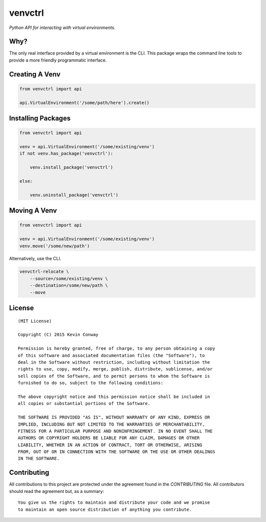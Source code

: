 ========
venvctrl
========

*Python API for interacting with virtual environments.*

Why?
====

The only real interface provided by a virtual environment is the CLI. This
package wraps the command line tools to provide a more friendly programmatic
interface.

Creating A Venv
===============

.. code-block:: python

    from venvctrl import api

    api.VirtualEnvironment('/some/path/here').create()


Installing Packages
===================

.. code-block:: python

    from venvctrl import api

    venv = api.VirtualEnvironment('/some/existing/venv')
    if not venv.has_package('venvctrl'):

        venv.install_package('venvctrl')

    else:

        venv.uninstall_package('venvctrl')


Moving A Venv
=============

.. code-block:: python

    from venvctrl import api

    venv = api.VirtualEnvironment('/some/existing/venv')
    venv.move('/some/new/path')

Alternatively, use the CLI.

.. code-block:: bash

    venvctrl-relocate \
        --source=/some/existing/venv \
        --destination=/some/new/path \
        --move

License
=======

::

    (MIT License)

    Copyright (C) 2015 Kevin Conway

    Permission is hereby granted, free of charge, to any person obtaining a copy
    of this software and associated documentation files (the "Software"), to
    deal in the Software without restriction, including without limitation the
    rights to use, copy, modify, merge, publish, distribute, sublicense, and/or
    sell copies of the Software, and to permit persons to whom the Software is
    furnished to do so, subject to the following conditions:

    The above copyright notice and this permission notice shall be included in
    all copies or substantial portions of the Software.

    THE SOFTWARE IS PROVIDED "AS IS", WITHOUT WARRANTY OF ANY KIND, EXPRESS OR
    IMPLIED, INCLUDING BUT NOT LIMITED TO THE WARRANTIES OF MERCHANTABILITY,
    FITNESS FOR A PARTICULAR PURPOSE AND NONINFRINGEMENT. IN NO EVENT SHALL THE
    AUTHORS OR COPYRIGHT HOLDERS BE LIABLE FOR ANY CLAIM, DAMAGES OR OTHER
    LIABILITY, WHETHER IN AN ACTION OF CONTRACT, TORT OR OTHERWISE, ARISING
    FROM, OUT OF OR IN CONNECTION WITH THE SOFTWARE OR THE USE OR OTHER DEALINGS
    IN THE SOFTWARE.


Contributing
============

All contributions to this project are protected under the agreement found in
the `CONTRIBUTING` file. All contributors should read the agreement but, as
a summary::

    You give us the rights to maintain and distribute your code and we promise
    to maintain an open source distribution of anything you contribute.
